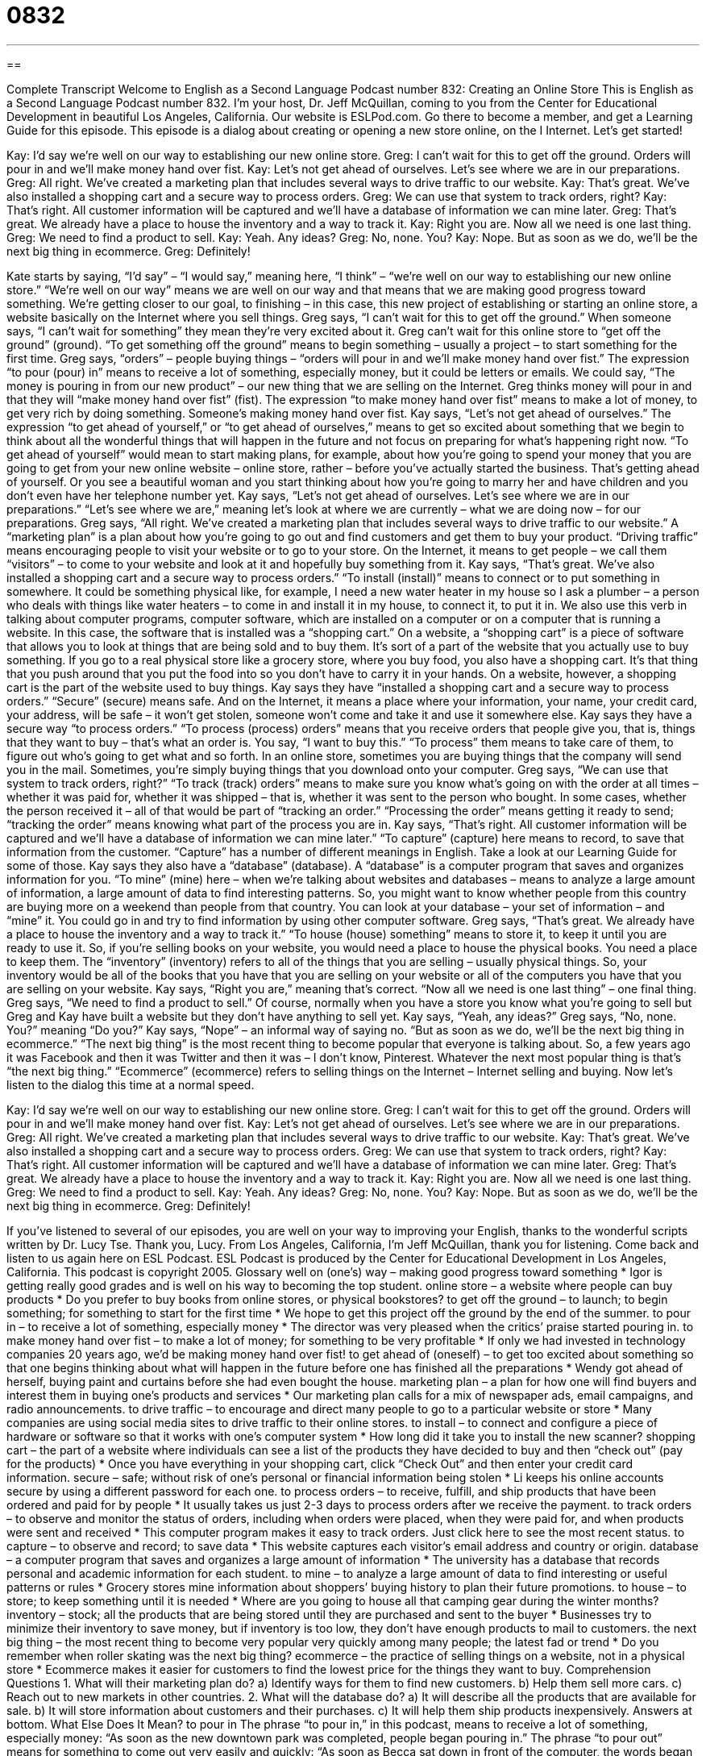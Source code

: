 = 0832
:toc: left
:toclevels: 3
:sectnums:
:stylesheet: ../../../myAdocCss.css

'''

== 

Complete Transcript
Welcome to English as a Second Language Podcast number 832: Creating an Online Store
This is English as a Second Language Podcast number 832. I’m your host, Dr. Jeff McQuillan, coming to you from the Center for Educational Development in beautiful Los Angeles, California. Our website is ESLPod.com. Go there to become a member, and get a Learning Guide for this episode.
This episode is a dialog about creating or opening a new store online, on the I Internet. Let’s get started!
[start of dialogue]
Kay: I’d say we’re well on our way to establishing our new online store.
Greg: I can’t wait for this to get off the ground. Orders will pour in and we’ll make money hand over fist.
Kay: Let’s not get ahead of ourselves. Let’s see where we are in our preparations.
Greg: All right. We’ve created a marketing plan that includes several ways to drive traffic to our website.
Kay: That’s great. We’ve also installed a shopping cart and a secure way to process orders.
Greg: We can use that system to track orders, right?
Kay: That’s right. All customer information will be captured and we’ll have a database of information we can mine later.
Greg: That’s great. We already have a place to house the inventory and a way to track it.
Kay: Right you are. Now all we need is one last thing.
Greg: We need to find a product to sell.
Kay: Yeah. Any ideas?
Greg: No, none. You?
Kay: Nope. But as soon as we do, we’ll be the next big thing in ecommerce.
Greg: Definitely!
[end of dialogue]
Kate starts by saying, “I’d say” – “I would say,” meaning here, “I think” – “we’re well on our way to establishing our new online store.” “We’re well on our way” means we are well on our way and that means that we are making good progress toward something. We’re getting closer to our goal, to finishing – in this case, this new project of establishing or starting an online store, a website basically on the Internet where you sell things. Greg says, “I can’t wait for this to get off the ground.” When someone says, “I can’t wait for something” they mean they’re very excited about it. Greg can’t wait for this online store to “get off the ground” (ground). “To get something off the ground” means to begin something – usually a project – to start something for the first time. Greg says, “orders” – people buying things – “orders will pour in and we’ll make money hand over fist.” The expression “to pour (pour) in” means to receive a lot of something, especially money, but it could be letters or emails. We could say, “The money is pouring in from our new product” – our new thing that we are selling on the Internet. Greg thinks money will pour in and that they will “make money hand over fist” (fist). The expression “to make money hand over fist” means to make a lot of money, to get very rich by doing something. Someone’s making money hand over fist.
Kay says, “Let’s not get ahead of ourselves.” The expression “to get ahead of yourself,” or “to get ahead of ourselves,” means to get so excited about something that we begin to think about all the wonderful things that will happen in the future and not focus on preparing for what’s happening right now. “To get ahead of yourself” would mean to start making plans, for example, about how you’re going to spend your money that you are going to get from your new online website – online store, rather – before you’ve actually started the business. That’s getting ahead of yourself. Or you see a beautiful woman and you start thinking about how you’re going to marry her and have children and you don’t even have her telephone number yet. Kay says, “Let’s not get ahead of ourselves. Let’s see where we are in our preparations.” “Let’s see where we are,” meaning let’s look at where we are currently – what we are doing now – for our preparations.
Greg says, “All right. We’ve created a marketing plan that includes several ways to drive traffic to our website.” A “marketing plan” is a plan about how you’re going to go out and find customers and get them to buy your product. “Driving traffic” means encouraging people to visit your website or to go to your store. On the Internet, it means to get people – we call them “visitors” – to come to your website and look at it and hopefully buy something from it. Kay says, “That’s great. We’ve also installed a shopping cart and a secure way to process orders.” “To install (install)” means to connect or to put something in somewhere. It could be something physical like, for example, I need a new water heater in my house so I ask a plumber – a person who deals with things like water heaters – to come in and install it in my house, to connect it, to put it in. We also use this verb in talking about computer programs, computer software, which are installed on a computer or on a computer that is running a website.
In this case, the software that is installed was a “shopping cart.” On a website, a “shopping cart” is a piece of software that allows you to look at things that are being sold and to buy them. It’s sort of a part of the website that you actually use to buy something. If you go to a real physical store like a grocery store, where you buy food, you also have a shopping cart. It’s that thing that you push around that you put the food into so you don’t have to carry it in your hands. On a website, however, a shopping cart is the part of the website used to buy things.
Kay says they have “installed a shopping cart and a secure way to process orders.” “Secure” (secure) means safe. And on the Internet, it means a place where your information, your name, your credit card, your address, will be safe – it won’t get stolen, someone won’t come and take it and use it somewhere else. Kay says they have a secure way “to process orders.” “To process (process) orders” means that you receive orders that people give you, that is, things that they want to buy – that’s what an order is. You say, “I want to buy this.” “To process” them means to take care of them, to figure out who’s going to get what and so forth. In an online store, sometimes you are buying things that the company will send you in the mail. Sometimes, you’re simply buying things that you download onto your computer.
Greg says, “We can use that system to track orders, right?” “To track (track) orders” means to make sure you know what’s going on with the order at all times – whether it was paid for, whether it was shipped – that is, whether it was sent to the person who bought. In some cases, whether the person received it – all of that would be part of “tracking an order.” “Processing the order” means getting it ready to send; “tracking the order” means knowing what part of the process you are in.
Kay says, “That’s right. All customer information will be captured and we’ll have a database of information we can mine later.” “To capture” (capture) here means to record, to save that information from the customer. “Capture” has a number of different meanings in English. Take a look at our Learning Guide for some of those. Kay says they also have a “database” (database). A “database” is a computer program that saves and organizes information for you. “To mine” (mine) here – when we’re talking about websites and databases – means to analyze a large amount of information, a large amount of data to find interesting patterns. So, you might want to know whether people from this country are buying more on a weekend than people from that country. You can look at your database – your set of information – and “mine” it. You could go in and try to find information by using other computer software.
Greg says, “That’s great. We already have a place to house the inventory and a way to track it.” “To house (house) something” means to store it, to keep it until you are ready to use it. So, if you’re selling books on your website, you would need a place to house the physical books. You need a place to keep them. The “inventory” (inventory) refers to all of the things that you are selling – usually physical things. So, your inventory would be all of the books that you have that you are selling on your website or all of the computers you have that you are selling on your website.
Kay says, “Right you are,” meaning that’s correct. “Now all we need is one last thing” – one final thing. Greg says, “We need to find a product to sell.” Of course, normally when you have a store you know what you’re going to sell but Greg and Kay have built a website but they don’t have anything to sell yet. Kay says, “Yeah, any ideas?” Greg says, “No, none. You?” meaning “Do you?” Kay says, “Nope” – an informal way of saying no. “But as soon as we do, we’ll be the next big thing in ecommerce.” “The next big thing” is the most recent thing to become popular that everyone is talking about. So, a few years ago it was Facebook and then it was Twitter and then it was – I don’t know, Pinterest. Whatever the next most popular thing is that’s “the next big thing.” “Ecommerce” (ecommerce) refers to selling things on the Internet – Internet selling and buying.
Now let’s listen to the dialog this time at a normal speed.
[start of dialogue]
Kay: I’d say we’re well on our way to establishing our new online store.
Greg: I can’t wait for this to get off the ground. Orders will pour in and we’ll make money hand over fist.
Kay: Let’s not get ahead of ourselves. Let’s see where we are in our preparations.
Greg: All right. We’ve created a marketing plan that includes several ways to drive traffic to our website.
Kay: That’s great. We’ve also installed a shopping cart and a secure way to process orders.
Greg: We can use that system to track orders, right?
Kay: That’s right. All customer information will be captured and we’ll have a database of information we can mine later.
Greg: That’s great. We already have a place to house the inventory and a way to track it.
Kay: Right you are. Now all we need is one last thing.
Greg: We need to find a product to sell.
Kay: Yeah. Any ideas?
Greg: No, none. You?
Kay: Nope. But as soon as we do, we’ll be the next big thing in ecommerce.
Greg: Definitely!
[end of dialogue]
If you’ve listened to several of our episodes, you are well on your way to improving your English, thanks to the wonderful scripts written by Dr. Lucy Tse. Thank you, Lucy.
From Los Angeles, California, I’m Jeff McQuillan, thank you for listening. Come back and listen to us again here on ESL Podcast.
ESL Podcast is produced by the Center for Educational Development in Los Angeles, California. This podcast is copyright 2005.
Glossary
well on (one’s) way – making good progress toward something
* Igor is getting really good grades and is well on his way to becoming the top student.
online store – a website where people can buy products
* Do you prefer to buy books from online stores, or physical bookstores?
to get off the ground – to launch; to begin something; for something to start for the first time
* We hope to get this project off the ground by the end of the summer.
to pour in – to receive a lot of something, especially money
* The director was very pleased when the critics’ praise started pouring in.
to make money hand over fist – to make a lot of money; for something to be very profitable
* If only we had invested in technology companies 20 years ago, we’d be making money hand over fist!
to get ahead of (oneself) – to get too excited about something so that one begins thinking about what will happen in the future before one has finished all the preparations
* Wendy got ahead of herself, buying paint and curtains before she had even bought the house.
marketing plan – a plan for how one will find buyers and interest them in buying one’s products and services
* Our marketing plan calls for a mix of newspaper ads, email campaigns, and radio announcements.
to drive traffic – to encourage and direct many people to go to a particular website or store
* Many companies are using social media sites to drive traffic to their online stores.
to install – to connect and configure a piece of hardware or software so that it works with one’s computer system
* How long did it take you to install the new scanner?
shopping cart – the part of a website where individuals can see a list of the products they have decided to buy and then “check out” (pay for the products)
* Once you have everything in your shopping cart, click “Check Out” and then enter your credit card information.
secure – safe; without risk of one’s personal or financial information being stolen
* Li keeps his online accounts secure by using a different password for each one.
to process orders – to receive, fulfill, and ship products that have been ordered and paid for by people
* It usually takes us just 2-3 days to process orders after we receive the payment.
to track orders – to observe and monitor the status of orders, including when orders were placed, when they were paid for, and when products were sent and received
* This computer program makes it easy to track orders. Just click here to see the most recent status.
to capture – to observe and record; to save data
* This website captures each visitor’s email address and country or origin.
database – a computer program that saves and organizes a large amount of information
* The university has a database that records personal and academic information for each student.
to mine – to analyze a large amount of data to find interesting or useful patterns or rules
* Grocery stores mine information about shoppers’ buying history to plan their future promotions.
to house – to store; to keep something until it is needed
* Where are you going to house all that camping gear during the winter months?
inventory – stock; all the products that are being stored until they are purchased and sent to the buyer
* Businesses try to minimize their inventory to save money, but if inventory is too low, they don’t have enough products to mail to customers.
the next big thing – the most recent thing to become very popular very quickly among many people; the latest fad or trend
* Do you remember when roller skating was the next big thing?
ecommerce – the practice of selling things on a website, not in a physical store
* Ecommerce makes it easier for customers to find the lowest price for the things they want to buy.
Comprehension Questions
1. What will their marketing plan do?
a) Identify ways for them to find new customers.
b) Help them sell more cars.
c) Reach out to new markets in other countries.
2. What will the database do?
a) It will describe all the products that are available for sale.
b) It will store information about customers and their purchases.
c) It will help them ship products inexpensively.
Answers at bottom.
What Else Does It Mean?
to pour in
The phrase “to pour in,” in this podcast, means to receive a lot of something, especially money: “As soon as the new downtown park was completed, people began pouring in.” The phrase “to pour out” means for something to come out very easily and quickly: “As soon as Becca sat down in front of the computer, the words began pouring out and she wrote the book in just a few weeks.” The verb “to pour” means to rain heavily: “It’s pouring outside, so take your rain jacket.” The phrase “when it rains, it pours” means that whenever a few good/bad things happen, many good/bad things happen: “After years of steady sales, we got hundreds of new clients in the past three months. When it rains, it pours.”
to capture
In this podcast, the verb “to capture” means to observe and record or save data: “Is there a way to capture customers’ address and phone number automatically?” The verb “to capture” also means to find and catch a person and hold him or her involuntarily: “He was captured and held as a prisoner for almost three years.” The verb “to capture” can also mean to express one’s feelings or emotions through words or art: “It’s difficult to capture these feelings in writing.” The phrase “to capture (someone’s) heart” means to make someone fall in love with oneself: “What did she do to capture your heart so quickly?” Finally, the phrase “to capture (one’s) imagination” means to make someone become very interested in something: “His writing captured her interest in space exploration.”
Culture Note
The CAN-SPAM Act of 2003
The CAN-SPAM Act of 2003 was the first law in the United States that “dealt with” (was related to) how businesses can send email. The full name of the “bill” (proposal for a new law) was Controlling the “Assault” (attack) of “Non-Solicited” (not requested) “Pornography” (images showing sex and designed to create interest in sex) and Marketing Act of 2003.
Unfortunately, the law has been “largely” (mostly) “ineffectual” (not successful, not able to get things done). Many people argue that the law was weak “to begin with” (from the beginning). For example, under the law, companies sending marketing messages via email do not have to get “permission” (agreement to do something) from the “recipients” (people who receive messages). The law also does not let people “sue” (take to court to demand money) people who send “spam” (unwanted email).
People also complain that the law has not been “enforced” (making people comply with the law). In 2004, less than 1% of spam messages were “in compliance with” (following the rules of) the law.
The law has had some successes. For example, it requires that all “mass” (sent to many people at the same time) email messages include an “opt-out mechanism” (a way to request that one’s email address be removed from a distribution list) and that those opt-out requests are “honored” (obeyed; followed) within ten days. The law also states that the “from” line should accurately “indicate” (show) who the message is from and the “subject line” must be “relevant” (related to the subject of the message).
Comprehension Answers
1 - a
2 - b